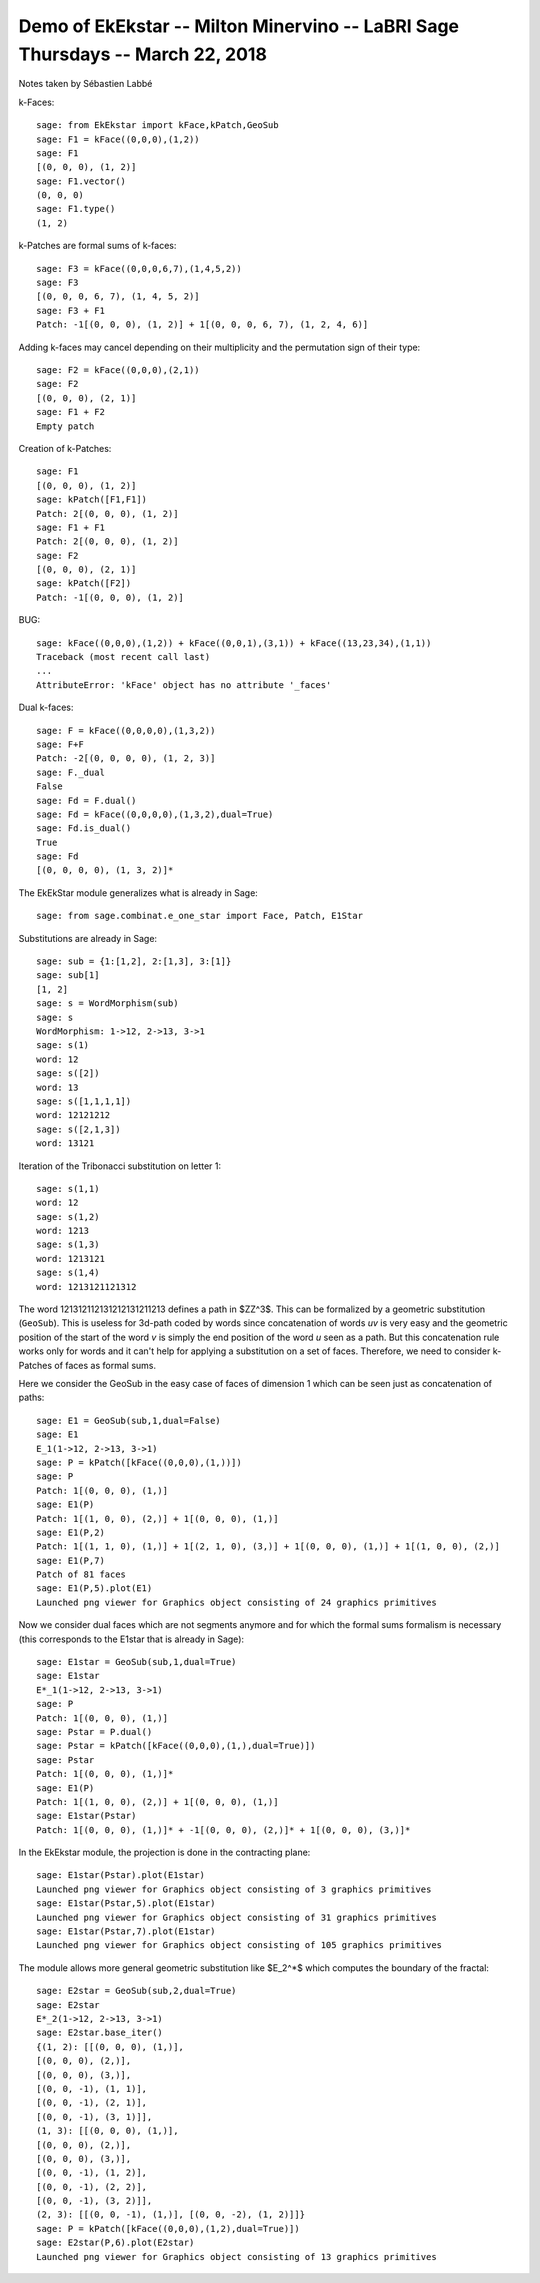 ==============================================================================
Demo of EkEkstar -- Milton Minervino -- LaBRI Sage Thursdays -- March 22, 2018
==============================================================================

Notes taken by Sébastien Labbé

k-Faces::

    sage: from EkEkstar import kFace,kPatch,GeoSub
    sage: F1 = kFace((0,0,0),(1,2))
    sage: F1
    [(0, 0, 0), (1, 2)]
    sage: F1.vector()
    (0, 0, 0)
    sage: F1.type()
    (1, 2)

k-Patches are formal sums of k-faces::

    sage: F3 = kFace((0,0,0,6,7),(1,4,5,2))
    sage: F3
    [(0, 0, 0, 6, 7), (1, 4, 5, 2)]
    sage: F3 + F1
    Patch: -1[(0, 0, 0), (1, 2)] + 1[(0, 0, 0, 6, 7), (1, 2, 4, 6)]

Adding k-faces may cancel depending on their multiplicity and the permutation
sign of their type::

    sage: F2 = kFace((0,0,0),(2,1))
    sage: F2
    [(0, 0, 0), (2, 1)]
    sage: F1 + F2
    Empty patch

Creation of k-Patches::

    sage: F1
    [(0, 0, 0), (1, 2)]
    sage: kPatch([F1,F1])
    Patch: 2[(0, 0, 0), (1, 2)]
    sage: F1 + F1
    Patch: 2[(0, 0, 0), (1, 2)]
    sage: F2
    [(0, 0, 0), (2, 1)]
    sage: kPatch([F2])
    Patch: -1[(0, 0, 0), (1, 2)]

BUG::

    sage: kFace((0,0,0),(1,2)) + kFace((0,0,1),(3,1)) + kFace((13,23,34),(1,1))
    Traceback (most recent call last)
    ...
    AttributeError: 'kFace' object has no attribute '_faces'

Dual k-faces::

    sage: F = kFace((0,0,0,0),(1,3,2))
    sage: F+F
    Patch: -2[(0, 0, 0, 0), (1, 2, 3)]
    sage: F._dual
    False
    sage: Fd = F.dual()
    sage: Fd = kFace((0,0,0,0),(1,3,2),dual=True)
    sage: Fd.is_dual()
    True
    sage: Fd
    [(0, 0, 0, 0), (1, 3, 2)]*

The EkEkStar module generalizes what is already in Sage::

    sage: from sage.combinat.e_one_star import Face, Patch, E1Star

Substitutions are already in Sage::

    sage: sub = {1:[1,2], 2:[1,3], 3:[1]}
    sage: sub[1]
    [1, 2]
    sage: s = WordMorphism(sub)
    sage: s
    WordMorphism: 1->12, 2->13, 3->1
    sage: s(1)
    word: 12
    sage: s([2])
    word: 13
    sage: s([1,1,1,1])
    word: 12121212
    sage: s([2,1,3])
    word: 13121

Iteration of the Tribonacci substitution on letter 1::

    sage: s(1,1)
    word: 12
    sage: s(1,2)
    word: 1213
    sage: s(1,3)
    word: 1213121
    sage: s(1,4)
    word: 1213121121312

The word 121312112131212131211213 defines a path in $\ZZ^3$. This can be
formalized by a geometric substitution (``GeoSub``). This is useless for
3d-path coded by words since concatenation of words `uv` is very easy and the
geometric position of the start of the word `v` is simply the end position of
the word `u` seen as a path. But this concatenation rule works only for words
and it can't help for applying a substitution on a set of faces. Therefore, we
need to consider k-Patches of faces as formal sums.

Here we consider the GeoSub in the easy case of faces of dimension 1 which can
be seen just as concatenation of paths::

    sage: E1 = GeoSub(sub,1,dual=False)
    sage: E1
    E_1(1->12, 2->13, 3->1)
    sage: P = kPatch([kFace((0,0,0),(1,))])
    sage: P
    Patch: 1[(0, 0, 0), (1,)]
    sage: E1(P)
    Patch: 1[(1, 0, 0), (2,)] + 1[(0, 0, 0), (1,)]
    sage: E1(P,2)
    Patch: 1[(1, 1, 0), (1,)] + 1[(2, 1, 0), (3,)] + 1[(0, 0, 0), (1,)] + 1[(1, 0, 0), (2,)]
    sage: E1(P,7)
    Patch of 81 faces
    sage: E1(P,5).plot(E1)
    Launched png viewer for Graphics object consisting of 24 graphics primitives

Now we consider dual faces which are not segments anymore and for which the
formal sums formalism is necessary (this corresponds to the E1star that is
already in Sage)::

    sage: E1star = GeoSub(sub,1,dual=True)
    sage: E1star
    E*_1(1->12, 2->13, 3->1)
    sage: P
    Patch: 1[(0, 0, 0), (1,)]
    sage: Pstar = P.dual()
    sage: Pstar = kPatch([kFace((0,0,0),(1,),dual=True)])
    sage: Pstar
    Patch: 1[(0, 0, 0), (1,)]*
    sage: E1(P)
    Patch: 1[(1, 0, 0), (2,)] + 1[(0, 0, 0), (1,)]
    sage: E1star(Pstar)
    Patch: 1[(0, 0, 0), (1,)]* + -1[(0, 0, 0), (2,)]* + 1[(0, 0, 0), (3,)]*

In the EkEkstar module, the projection is done in the contracting plane::

    sage: E1star(Pstar).plot(E1star)
    Launched png viewer for Graphics object consisting of 3 graphics primitives
    sage: E1star(Pstar,5).plot(E1star)
    Launched png viewer for Graphics object consisting of 31 graphics primitives
    sage: E1star(Pstar,7).plot(E1star)
    Launched png viewer for Graphics object consisting of 105 graphics primitives

The module allows more general geometric substitution like $E_2^*$ which
computes the boundary of the fractal::

    sage: E2star = GeoSub(sub,2,dual=True)
    sage: E2star
    E*_2(1->12, 2->13, 3->1)
    sage: E2star.base_iter()
    {(1, 2): [[(0, 0, 0), (1,)],
    [(0, 0, 0), (2,)],
    [(0, 0, 0), (3,)],
    [(0, 0, -1), (1, 1)],
    [(0, 0, -1), (2, 1)],
    [(0, 0, -1), (3, 1)]],
    (1, 3): [[(0, 0, 0), (1,)],
    [(0, 0, 0), (2,)],
    [(0, 0, 0), (3,)],
    [(0, 0, -1), (1, 2)],
    [(0, 0, -1), (2, 2)],
    [(0, 0, -1), (3, 2)]],
    (2, 3): [[(0, 0, -1), (1,)], [(0, 0, -2), (1, 2)]]}
    sage: P = kPatch([kFace((0,0,0),(1,2),dual=True)])
    sage: E2star(P,6).plot(E2star)
    Launched png viewer for Graphics object consisting of 13 graphics primitives

